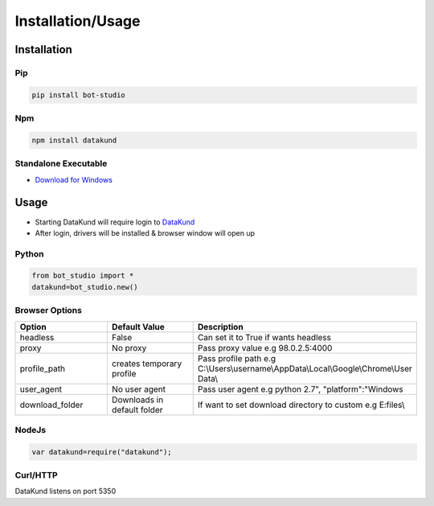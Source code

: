 *******************
Installation/Usage
*******************

Installation
**************

Pip
#######

.. code-block:: python

   
   pip install bot-studio
   
Npm
#######

.. code-block:: python

   
   npm install datakund
   
Standalone Executable
######################

* `Download for Windows <https://firebasestorage.googleapis.com/v0/b/datakund-studio.appspot.com/o/DataKund.exe?alt=media&token=a2a15cfc-2f4f-4dd1-b603-ca988371c4c2>`_

Usage
**************

- Starting DataKund will require login to `DataKund <https://datakund.com>`_
- After login, drivers will be installed & browser window will open up

Python
######################

.. code-block:: python

   
   from bot_studio import *
   datakund=bot_studio.new()

Browser Options
################

.. list-table:: 
   :widths: 25 25 50
   :header-rows: 1

   * - Option
     - Default Value
     - Description
   * - headless
     - False
     - Can set it to True if wants headless
   * - proxy
     - No proxy
     - Pass proxy value e.g 98.0.2.5:4000
   * - profile_path
     - creates temporary profile
     - Pass profile path e.g C:\\Users\\username\\AppData\\Local\\Google\\Chrome\\User Data\\
   * - user_agent
     - No user agent
     - Pass user agent e.g python 2.7", "platform":"Windows
   * - download_folder
     - Downloads in default folder
     - If want to set download directory to custom e.g E:files\\

NodeJs
######################

.. code-block:: javascript

   
   var datakund=require("datakund");
   
Curl/HTTP
######################

DataKund listens on port 5350
